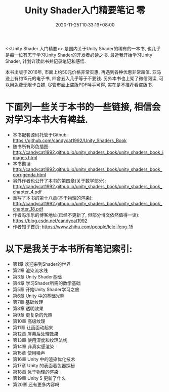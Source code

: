 #+TITLE: Unity Shader入门精要笔记 零
#+DATE: 2020-11-25T10:33:19+08:00
#+TAGS[]: Unity Shader
#+CATEGORIES[]: UnityShader入门精要
#+LAYOUT: post
#+OPTIONS: toc:nil
#+DRAFT: false

<<Unity Shader 入门精要>> 是国内关于Unity Shader的稀有的一本书, 也几乎是每一位有志于学习Unity Shader的开发者必读之书.
最近我开始学习Unity Shader, 计划详读此书并记录笔记和感悟.

# more

本书出版于2016年, 市面上约50元价格非常实惠, 再遇到各种优惠非常超值. 亚马逊上有约15元的电子书, 四舍五入几乎等于不要钱.
另外本书也上架了微信阅读, 可以用免费无限卡白嫖. 尽管市面上盗版PDF唾手可得, 实在是不推荐看盗版书.

* 下面列一些关于本书的一些链接, 相信会对学习本书大有裨益.
- 本书配套源码托管于Github:
  https://github.com/candycat1992/Unity_Shaders_Book
- 随书所有彩色插图:
  http://candycat1992.github.io/unity_shaders_book/unity_shaders_book_images.html
- 本书勘误:
  http://candycat1992.github.io/unity_shaders_book/unity_shaders_book_corrigenda.html
- 另外作者也公开了本书的第四章(关于数学部分):
  http://candycat1992.github.io/unity_shaders_book/unity_shaders_book_chapter_4.pdf
- 重写了本书的第十八章(基于物理的渲染):
  http://candycat1992.github.io/unity_shaders_book/unity_shaders_book_chapter_18.pdf
- 作者冯乐乐的博客地址(已经不更新了, 但部分博文依然值得一读):
  https://blog.csdn.net/candycat1992
- 作者知乎首页:
  https://www.zhihu.com/people/lele-feng-15

* 以下是我关于本书所有笔记索引:
- 第1章 欢迎来到Shader的世界
- 第2章 渲染流水线
- 第3章 Unity Shader基础
- 第4章 学习Shader所需的数学基础
- 第5章 开始Unity Shader学习之旅
- 第6章 Unity 中的基础光照
- 第7章 基础纹理
- 第8章 透明效果
- 第9章 更复杂的光照
- 第10章 高级纹理
- 第11章 让画面动起来
- 第12章 屏幕后处理效果
- 第13章 使用深度和纹理法线
- 第14章 非真实感渲染
- 第15章 使用噪声
- 第16章 Unity 中的渲染优化技术
- 第17章 Unity 的表面着色器探秘
- 第18章 急于物理的渲染
- 第19章 Unity 5 更新了什么
- 第20章 还有更多内容吗
